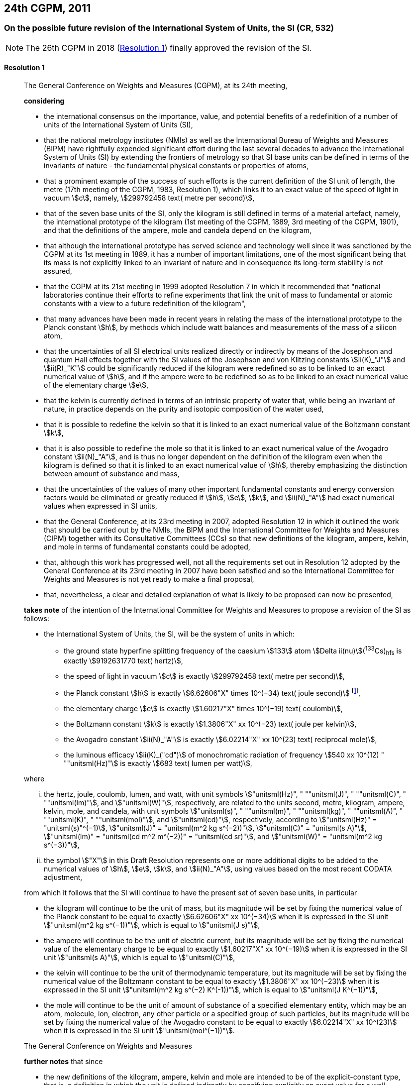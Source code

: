 [[cgpm24th2011]]
== 24th CGPM, 2011

[[cgpm24th2011r1]]
=== On the possible future revision of the International System of Units, the SI (CR, 532)

NOTE: The 26th CGPM in 2018 (<<cgpm26th2018r1r1,Resolution 1>>) finally approved the revision of the SI.

[[cgpm24th2011r1r1]]
==== Resolution 1
____

The General Conference on Weights and Measures (CGPM), at its 24th meeting,

*considering*

* the international consensus on the importance, value, and potential benefits of a redefinition of a number of units of the International System of Units (SI),
* that the national metrology institutes (NMIs) as well as the International Bureau of Weights and Measures (BIPM) have rightfully expended significant effort during the last several decades to advance the International System of Units (SI) by extending the frontiers of metrology so that SI base units(((base unit(s)))) can be defined in terms of the invariants of nature - the fundamental physical constants or properties of atoms,
* that a prominent example of the success of such efforts is the current definition of the SI unit of length, the metre(((metre (m)))) (17th meeting of the CGPM, 1983, Resolution 1), which links it to an exact value of the ((speed of light in vacuum)) stem:[c], namely, stem:[299792458 text( metre per second)],
* that of the seven base units(((base unit(s)))) of the SI, only the ((kilogram)) is still defined in terms of a material artefact, namely, the ((international prototype of the kilogram)) (1st meeting of the CGPM, 1889, 3rd meeting of the CGPM, 1901), and that the definitions of the ampere(((ampere (A)))), mole and candela(((candela (cd)))) depend on the ((kilogram)),
* that although the international prototype has served science and technology well since it was sanctioned by the CGPM at its 1st meeting in 1889, it has a number of important limitations, one of the most significant being that its ((mass)) is not explicitly linked to an invariant of nature and in consequence its long-term stability is not assured,
* that the CGPM at its 21st meeting in 1999 adopted Resolution 7 in which it recommended that "national laboratories continue their efforts to refine experiments that link the unit of mass to fundamental or atomic constants with a view to a future redefinition of the ((kilogram))",
* that many advances have been made in recent years in relating the mass of the international prototype to the ((Planck constant)) stem:[h], by methods which include watt(((watt (W)))) balances and measurements of the mass of a silicon atom, (((von Klitzing constant (stem:[R_K,R_{k-90}]))))
* that the uncertainties of all SI ((electrical units)) realized directly or indirectly by means of the Josephson and quantum Hall effects(((quantum Hall effect))) together with the SI values of the Josephson and von Klitzing constants stem:[ii(K)_"J"] and stem:[ii(R)_"K"] could be significantly reduced if the ((kilogram)) were redefined so as to be linked to an exact numerical value of stem:[h], and if the ampere(((ampere (A)))) were to be redefined so as to be linked to an exact numerical value of the ((elementary charge)) stem:[e],
((("water, isotopic composition")))
* that the kelvin is currently defined in terms of an intrinsic property of water that, while being an invariant of nature, in practice depends on the purity and isotopic composition of the water used,
* that it is possible to redefine the kelvin so that it is linked to an exact numerical value of the ((Boltzmann constant)) stem:[k],
* that it is also possible to redefine the mole so that it is linked to an exact numerical value of the ((Avogadro constant)) stem:[ii(N)_"A"], and is thus no longer dependent on the definition of the ((kilogram)) even when the ((kilogram)) is defined so that it is linked to an exact numerical value of stem:[h], thereby emphasizing the distinction between amount of substance and mass,
* that the uncertainties of the values of many other important fundamental constants and energy conversion factors would be eliminated or greatly reduced if stem:[h], stem:[e], stem:[k], and stem:[ii(N)_"A"] had exact numerical values when expressed in SI units, (((fundamental constants (of physics))))
* that the General Conference, at its 23rd meeting in 2007, adopted Resolution 12 in which it outlined the work that should be carried out by the NMIs, the BIPM and the International Committee for Weights and Measures (CIPM) together with its Consultative Committees (CCs) so that new definitions of the ((kilogram)), ampere(((ampere (A)))), kelvin, and mole(((mole (mol)))) in terms of fundamental constants could be adopted,
* that, although this work has progressed well, not all the requirements set out in Resolution 12 adopted by the General Conference at its 23rd meeting in 2007 have been satisfied and so the International Committee for Weights and Measures is not yet ready to make a final proposal,
* that, nevertheless, a clear and detailed explanation of what is likely to be proposed can now be presented,

*takes note* of the intention of the International Committee for Weights and Measures to propose a revision of the SI as follows:

* the International System of Units, the SI, will be the system of units in which:

** the ground state hyperfine splitting frequency of the caesium stem:[133] atom stem:[Delta ii(nu)](^133^Cs)~hfs~ is exactly stem:[9192631770 text( hertz)], (((hyperfine splitting of the caesium atom)))
** the ((speed of light in vacuum)) stem:[c] is exactly stem:[299792458 text( metre per second)],
** the ((Planck constant)) stem:[h] is exactly stem:[6.62606"X" times 10^(−34) text( joule second)] footnote:[The stem:["X"] digit appearing in the expression of the constants indicates that this digit was unknown at the time of the resolution.],
** the ((elementary charge)) stem:[e] is exactly stem:[1.60217"X" times 10^(−19) text( coulomb)],
** the ((Boltzmann constant)) stem:[k] is exactly stem:[1.3806"X" xx 10^(−23) text( joule per kelvin)],
** the ((Avogadro constant)) stem:[ii(N)_"A"] is exactly stem:[6.02214"X" xx 10^(23) text( reciprocal mole)],
** the ((luminous efficacy)) stem:[ii(K)_("cd")] of monochromatic radiation of frequency stem:[540 xx 10^(12) " ""unitsml(Hz)"] is exactly stem:[683 text( lumen per watt)],

where
(((hertz (Hz))))
(((joule (J))))
(((coulomb \(C))))
(((lumen (lm))))
(((metre (m))))
(((mole (mol))))

[lowerroman]
. the hertz, joule, coulomb, lumen, and watt, with unit symbols stem:["unitsml(Hz)", " ""unitsml(J)", " ""unitsml(C)", " ""unitsml(lm)"], and stem:["unitsml(W)"], respectively, are related to the units second, metre, ((kilogram)), ampere(((ampere (A)))), kelvin(((kelvin (K)))), mole, and candela(((candela (cd)))), with unit symbols stem:["unitsml(s)", " ""unitsml(m)", " ""unitsml(kg)", " ""unitsml(A)", " ""unitsml(K)", " ""unitsml(mol)"], and stem:["unitsml(cd)"], respectively, according to stem:["unitsml(Hz)" = "unitsml(s)"^(−1)], stem:["unitsml(J)" = "unitsml(m^2 kg s^(−2))"], stem:["unitsml(C)" = "unitsml(s A)"], stem:["unitsml(lm)" = "unitsml(cd m^2 m^(−2))" = "unitsml(cd sr)"], and stem:["unitsml(W)" = "unitsml(m^2 kg s^(−3))"],
. the symbol stem:["X"] in this Draft Resolution represents one or more additional digits to be added to the numerical values of stem:[h], stem:[e], stem:[k], and stem:[ii(N)_"A"], using values based on the most recent ((CODATA)) adjustment, (((fundamental constants (of physics))))

from which it follows that the SI will continue to have the present set of seven base units(((base unit(s)))), in particular

* the ((kilogram)) will continue to be the unit of mass, but its magnitude will be set by fixing the numerical value of the ((Planck constant)) to be equal to exactly stem:[6.62606"X" xx 10^(−34)] when it is expressed in the SI unit stem:["unitsml(m^2 kg s^(−1))"], which is equal to stem:["unitsml(J s)"],
* the ampere(((ampere (A)))) will continue to be the unit of ((electric current)), but its magnitude will be set by fixing the numerical value of the ((elementary charge)) to be equal to exactly stem:[1.60217"X" xx 10^(−19)] when it is expressed in the SI unit stem:["unitsml(s A)"], which is equal to stem:["unitsml(C)"],
* the kelvin will continue to be the unit of ((thermodynamic temperature)), but its magnitude will be set by fixing the numerical value of the ((Boltzmann constant)) to be equal to exactly stem:[1.3806"X" xx 10^(−23)] when it is expressed in the SI unit stem:["unitsml(m^2 kg s^(−2) K^(-1))"], which is equal to stem:["unitsml(J K^(−1))"],
* the mole will continue to be the unit of amount of substance of a specified elementary entity, which may be an atom, molecule, ion, electron, any other particle or a specified group of such particles, but its magnitude will be set by fixing the numerical value of the ((Avogadro constant)) to be equal to exactly stem:[6.02214"X" xx 10^(23)] when it is expressed in the SI unit stem:["unitsml(mol^(−1))"].

The General Conference on Weights and Measures

*further notes* that since
(((kelvin (K))))(((mole (mol))))(((second (s))))(((ampere (A))))

* the new definitions of the ((kilogram)), ampere, kelvin and mole are intended to be of the explicit-constant type, that is, a definition in which the unit is defined indirectly by specifying explicitly an exact value for a well-recognized fundamental constant,
* the existing definition of the metre is linked to an exact value of the ((speed of light in vacuum)), which is also a well-recognized fundamental constant,
* the existing definition of the second is linked to an exact value of a well-defined property of the caesium atom, which is also an invariant of nature,
* although the existing definition of the candela(((candela (cd)))) is not linked to a fundamental constant, it may be viewed as being linked to an exact value of an invariant of nature,
* it would enhance the understandability of the International System if all of its base units(((base unit(s)))) were of similar wording,

the International Committee for Weights and Measures will also propose

the reformulation of the existing definitions of the second, metre(((metre (m)))) and candela(((candela (cd)))) in completely equivalent forms, which might be the following:

* the second, symbol stem:["unitsml(s)"], is the unit of time; its magnitude is set by fixing the numerical value of the ground state hyperfine splitting frequency of the caesium stem:[133] atom, at rest and at a temperature of stem:[0 " ""unitsml(K)"], to be equal to exactly stem:[9192631770] when it is expressed in the SI unit stem:["unitsml(s^(−1))"], which is equal to stem:["unitsml(Hz)"], (((hyperfine splitting of the caesium atom)))
* the metre, symbol stem:["unitsml(m)"], is the unit of length; its magnitude is set by fixing the numerical value of the ((speed of light in vacuum)) to be equal to exactly stem:[299792458] when it is expressed in the SI unit stem:["unitsml(m s^(−1))"],
* the candela(((candela (cd)))), symbol stem:["unitsml(cd)"], is the unit of luminous intensity in a given direction; its magnitude is set by fixing the numerical value of the ((luminous efficacy)) of monochromatic radiation of frequency stem:[540 times 10^(12) " ""unitsml(Hz)"] to be equal to exactly stem:[683] when it is expressed in the SI unit stem:["unitsml(m^(−2) kg^(−1) s^3 cd sr)"], or stem:["unitsml(cd sr W^(−1))"], which is equal to stem:["unitsml(lm W^(−1))"].

In this way, the definitions of all seven base units(((base unit(s)))) will be seen to follow naturally from the set of seven constants given above.

In consequence, on the date chosen for the implementation of the revision of the SI:
(((Josephson constant (stem:[K_J,K_{J-90}]))))

* the definition of the ((kilogram)) in force since 1889 based upon the mass of the ((international prototype of the kilogram)) (1st meeting of the CGPM, 1889, 3rd meeting of the CGPM, 1901) will be abrogated,
* the definition of the ampere(((ampere (A)))) in force since 1948 (9th meeting of the CGPM, 1948) based upon the definition proposed by the International Committee (CIPM, 1946, Resolution 2) will be abrogated,(((von Klitzing constant (stem:[R_K,R_{k-90}]))))
* the conventional values of the Josephson constant stem:[ii(K)_("J-90")] and of the von Klitzing constant stem:[ii(R)_("K-90")] adopted by the International Committee (CIPM, 1988, Recommendations 1 and 2) at the request of the General Conference (18th meeting of the CGPM, 1987, Resolution 6) for the establishment of representations of the volt(((volt (V)))) and the ohm(((ohm (stem:[Omega])))) using the Josephson and quantum Hall effects(((quantum Hall effect))), respectively, will be abrogated, 
* the definition of the kelvin in force since 1967/68 (13th meeting of the CGPM, 1967/68, Resolution 4) based upon a less explicit, earlier definition (10th meeting of the CGPM, 1954, Resolution 3) will be abrogated,
* the definition of the mole in force since 1971 (14th meeting of the CGPM, 1971, Resolution 3) based upon a definition whereby the ((molar mass)) of ((carbon 12)) had the exact value stem:[0.012 " ""unitsml(kg)"" ""unitsml(mol)"^(-1)] will be abrogated,
* the existing definitions of the metre, second and candela(((candela (cd)))) in force since they were adopted by the CGPM at its 17th (1983, Resolution 1), 13th (1967/68, Resolution 1) and 16th (1979, Resolution 3) meetings, respectively, will be abrogated.

The General Conference on Weights and Measures

*further notes* that on the same date
((("magnetic constant, permeability of vacuum")))

* the mass of the ((international prototype of the kilogram)) stem:[m(cc "K")] will be stem:[1 " ""unitsml(kg)"] but with a relative uncertainty equal to that of the recommended value of stem:[h] just before redefinition and that subsequently its value will be determined experimentally,
* that the magnetic constant (permeability of vacuum) stem:[ii(mu)_0] will be stem:[4pi xx 10^(−7) " ""unitsml(H m^(−1))"] but with a relative uncertainty equal to that of the recommended value of the fine-structure constant stem:[alpha] and that subsequently its value will be determined experimentally, (((fine structure constant)))
* that the ((thermodynamic temperature)) of the ((triple point of water)) stem:[ii(T)_("TPW")] will be stem:[273.16 " ""unitsml(K)"] but with a relative uncertainty equal to that of the recommended value of stem:[k] just before redefinition and that subsequently its value will be determined experimentally,
* that the ((molar mass)) of ((carbon 12)) stem:[ii(M)(""^{12}"C")] will be stem:[0.012 " ""unitsml(kg mol^(−1))"] but with a relative uncertainty equal to that of the recommended value of stem:[ii(N)_"A"h] just before redefinition and that subsequently its value will be determined experimentally.

The General Conference on Weights and Measures

*encourages*

* researchers in national metrology institutes, the BIPM and academic institutions to continue their efforts and make known to the scientific community in general and to ((CODATA)) in particular, the outcome of their work relevant to the determination of the constants stem:[h], stem:[e], stem:[k], and stem:[ii(N)_"A"], and
* the BIPM to continue its work on relating the traceability of the prototypes it maintains to the ((international prototype of the kilogram)), and in developing a pool of reference standards to facilitate the dissemination of the unit of mass when redefined,

*invites*

* ((CODATA)) to continue to provide adjusted values of the fundamental physical constants based on all relevant information available and to make the results known to the International Committee through its Consultative Committee for Units since these ((CODATA)) values and uncertainties will be those used for the revised SI,
* the CIPM to make a proposal for the revision of the SI as soon as the recommendations of Resolution 12 of the 23rd meeting of the General Conference are fulfilled, in particular the preparation of _mises en pratique_ for the new definitions of the ((kilogram)), ampere(((ampere (A)))), kelvin and mole(((mole (mol)))),
* the CIPM to continue its work towards improved formulations for the definitions of the SI base units(((base unit(s)))) in terms of fundamental constants, having as far as possible a more easily understandable description for users in general, consistent with scientific rigour and clarity, (((fundamental constants (of physics))))
* the CIPM, the Consultative Committees, the BIPM, the ((OIML)) and National Metrology Institutes significantly to increase their efforts to initiate awareness campaigns aimed at alerting user communities and the general public to the intention to redefine various units of the SI and to encourage consideration of the practical, technical, and legislative implications of such redefinitions, so that comments and contributions can be solicited from the wider scientific and user communities.
____


[[cgpm24th2011r8]]
=== On the revision of the mise en pratique of the metre and the development of new optical frequency standards (CR, 546)

[[cgpm24th2011r8r8]]
==== Resolution 8
____

The General Conference on Weight and Measures (CGPM), at its 24th meeting,

*considering* that

* there have been rapid and important improvements in the performance of optical frequency standards,
* national metrology institutes are working on comparison techniques for optical frequency standards over short distances,
* remote comparison techniques need to be developed at an international level so that optical frequency standards can be compared,

*welcomes*

* the activities of the joint working group of the CCTF and the CCL to review the frequencies of optically-based representations of the second,
* the additions made by the CIPM in 2009 to the common list of "Recommended values of standard frequencies for applications including the practical realization of the metre and secondary representations of the second",
* the establishment of a CCTF working group on Coordination of the Development of Advanced Time and Frequency Transfer Techniques,

*recommends* that

* NMIs commit resources to the development of optical frequency standards and their comparison,
* the BIPM supports the coordination of an international project with the participation of NMIs, oriented to the study of the techniques which could serve to compare optical frequency standards.
____
